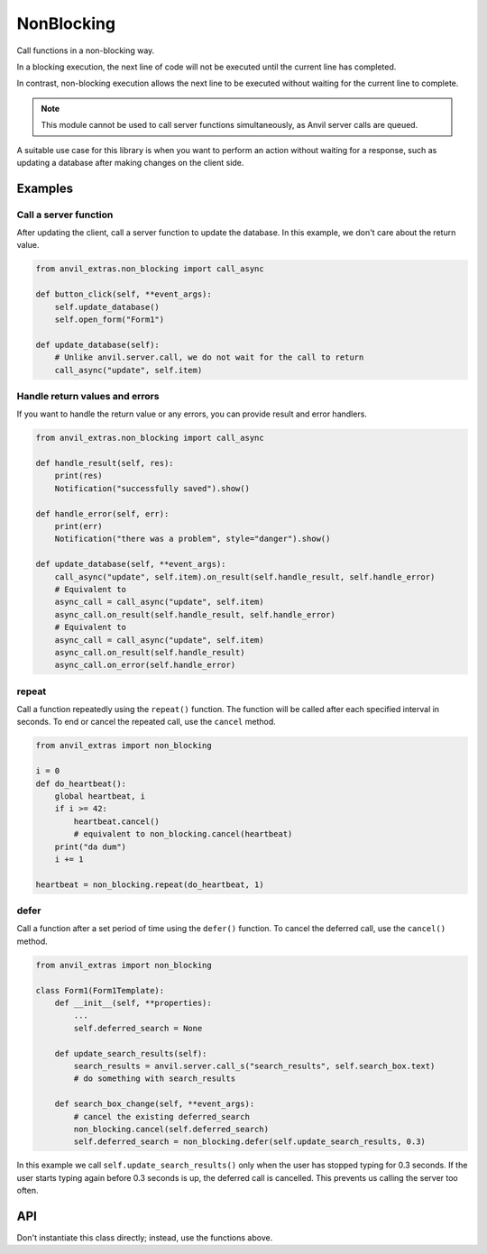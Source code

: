 NonBlocking
===========

Call functions in a non-blocking way.

In a blocking execution, the next line of code
will not be executed until the current line has completed.

In contrast, non-blocking execution allows the next line
to be executed without waiting for the current line to complete.

.. note::

   This module cannot be used to call server functions simultaneously, as Anvil server calls are queued.

A suitable use case for this library is when you want to perform an action without waiting for a response,
such as updating a database after making changes on the client side.


Examples
--------

Call a server function
**********************

After updating the client, call a server function to update the database.
In this example, we don't care about the return value.

.. code-block:: python

    from anvil_extras.non_blocking import call_async

    def button_click(self, **event_args):
        self.update_database()
        self.open_form("Form1")

    def update_database(self):
        # Unlike anvil.server.call, we do not wait for the call to return
        call_async("update", self.item)


Handle return values and errors
*******************************

If you want to handle the return value or any errors,
you can provide result and error handlers.

.. code-block:: python

    from anvil_extras.non_blocking import call_async

    def handle_result(self, res):
        print(res)
        Notification("successfully saved").show()

    def handle_error(self, err):
        print(err)
        Notification("there was a problem", style="danger").show()

    def update_database(self, **event_args):
        call_async("update", self.item).on_result(self.handle_result, self.handle_error)
        # Equivalent to
        async_call = call_async("update", self.item)
        async_call.on_result(self.handle_result, self.handle_error)
        # Equivalent to
        async_call = call_async("update", self.item)
        async_call.on_result(self.handle_result)
        async_call.on_error(self.handle_error)


repeat
******

Call a function repeatedly using the ``repeat()`` function.
The function will be called after each specified interval in seconds.
To end or cancel the repeated call, use the ``cancel`` method.

.. code-block:: python

    from anvil_extras import non_blocking

    i = 0
    def do_heartbeat():
        global heartbeat, i
        if i >= 42:
            heartbeat.cancel()
            # equivalent to non_blocking.cancel(heartbeat)
        print("da dum")
        i += 1

    heartbeat = non_blocking.repeat(do_heartbeat, 1)


defer
*****

Call a function after a set period of time using the ``defer()`` function.
To cancel the deferred call, use the ``cancel()`` method.

.. code-block:: python

    from anvil_extras import non_blocking

    class Form1(Form1Template):
        def __init__(self, **properties):
            ...
            self.deferred_search = None

        def update_search_results(self):
            search_results = anvil.server.call_s("search_results", self.search_box.text)
            # do something with search_results

        def search_box_change(self, **event_args):
            # cancel the existing deferred_search
            non_blocking.cancel(self.deferred_search)
            self.deferred_search = non_blocking.defer(self.update_search_results, 0.3)


In this example we call ``self.update_search_results()`` only when the user has stopped typing for 0.3 seconds.
If the user starts typing again before 0.3 seconds is up, the deferred call is cancelled.
This prevents us calling the server too often.



API
---

.. function:: call_async(fn, *args, **kws)
              call_async(fn_name, *args, **kws)

    Returns an ``AsyncCall`` object. The *fn* will be called in a non-blocking way.

    If the first argument is a string, then the server function with the name *fn_name* will be called in a non-blocking way.

.. function:: wait_for(async_call_object)

    Blocks until the ``AsyncCall`` object has finished executing.

.. class:: AsyncCall

    Don't instantiate this class directly; instead, use the functions above.

    .. method:: on_result(self, result_handler, error_handler=None)

        Provide a result handler to handle the return value of the non-blocking call.
        Provide an optional error handler to handle the error if the non-blocking call raises an exception.
        Both handlers should take a single argument.

        Returns ``self``.

    .. method:: on_error(self, error_handler)

        Provide an error handler that will be called if the non-blocking call raises an exception.
        The handler should take a single argument, the exception to handle.

        Returns ``self``.

    .. method:: await_result(self)

        Waits for the non-blocking call to finish executing and returns the result.
        Raises an exception if the non-blocking call raised an exception.

    .. property:: result

        If the non-blocking call has not yet completed, raises a ``RuntimeError``.

        If the non-blocking call has completed, returns the result.
        Raises an exception if the non-blocking call raised an exception.

    .. property:: error

        If the non-blocking call has not yet completed, raises a ``RuntimeError``.

        If the non-blocking call raised an exception, the exception raised can be accessed using the ``error`` property.
        The error will be ``None`` if the non-blocking call returned a result.

    .. property:: status

        One of ``"PENDING"``, ``"FULFILLED"``, ``"REJECTED"``.

    .. property:: promise

        Returns a JavaScript Promise that resolves to the value from the function call



.. function:: cancel(ref)

    Cancel an active call to ``delay`` or ``defer``.
    The first argument should be ``None`` or the return value from a call to ``delay`` or ``defer``.

    Calling ``cancel(ref)`` is equivalent to ``ref.cancel()``.
    You may wish to use ``cancel(ref)`` if you start with a placeholder ``ref`` equal to ``None``.
    See the ``defer`` example above.

.. function:: repeat(fn, interval)

    Repeatedly call a function with a set interval (in seconds).

    - ``fn`` should be a callable that takes no arguments.
    - ``interval`` should be an ``int`` or ``float`` representing the time in seconds between function calls.

    The function is called in a non-blocking way.

    A call to ``repeat`` returns a ``RepeatRef`` object that has a ``.cancel()`` method.

    Calling the ``.cancel()`` method will stop the next repeated call from executing.

.. function:: defer(fn, delay)

    Defer a function call after a set period of time has elapsed (in seconds).

    - ``fn`` should be a callable that takes no arguments.
    - ``delay`` should be an ``int`` or ``float`` representing the time in seconds.

    The function is called in a non-blocking way.
    A call to ``defer`` returns a ``DeferRef`` object that has a ``.cancel()`` method.

    Calling the ``.cancel()`` method will stop the deferred function from executing.
